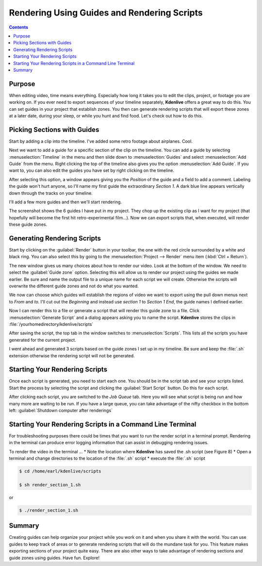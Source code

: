 .. metadata-placeholder

   :authors: - Annew (https://userbase.kde.org/User:Annew)
             - Claus Christensen
             - Yuri Chornoivan
             - Nikerabbit (https://userbase.kde.org/User:Nikerabbit)
             - Simon Eugster <simon.eu@gmail.com>
             - Jean-Baptiste Mardelle <jb@kdenlive.org>
             - Earl fx (https://userbase.kde.org/User:Earl fx)
             - Ttguy (https://userbase.kde.org/User:Ttguy)
             - Vincent Pinon <vpinon@kde.org>
             - Bushuev (https://userbase.kde.org/User:Bushuev)
             - Roger (https://userbase.kde.org/User:Roger)

   :license: Creative Commons License SA 4.0

.. _rendering:

Rendering Using Guides and Rendering Scripts
============================================

.. contents::


Purpose
-------

When editing video, time means everything. Especially how long it takes you to edit the clips, project, or footage you are working on. If you ever need to export sequences of your timeline separately, **Kdenlive** offers a great way to do this. You can set guides in your project that establish zones. You then can generate rendering scripts that will export these zones at a later date, during your sleep, or while you hunt and find food. Let's check out how to do this.


Picking Sections with Guides
----------------------------

Start by adding a clip into the timeline. I've added some retro footage about airplanes. Cool.

.. image:: /images/kden-render-howto-9.png
   :align: center
   :width: 400px
   :alt: Figure 1

Next we want to add a guide for a specific section of the clip on the timeline. You can add a guide by selecting :menuselection:`Timeline` in the menu and then slide down to :menuselection:`Guides` and select :menuselection:`Add Guide` from the menu. Right clicking the top of the timeline also gives you the option :menuselection:`Add Guide`. If you want to, you can also edit the guides you have set by right clicking on the timeline.

.. image:: /images/Kden-render-howto-8.png
   :align: center
   :width: 400px
   :alt: Figure 2

After selecting this option, a window appears giving you the *Position* of the guide and a field to add a comment. Labeling the guide won't hurt anyone, so I'll name my first guide the extraordinary *Section 1*. A dark blue line appears vertically down through the tracks on your timeline.

.. image:: /images/Kden-render-howto-10.png
   :align: center
   :width: 400px
   :alt: Figure 3

I'll add a few more guides and then we'll start rendering.

.. image:: /images/Kden-render-howto-11.png
   :align: center
   :width: 400px
   :alt: Figure 4

The screenshot shows the 6 guides I have put in my project. They chop up the existing clip as I want for my project (that hopefully will become the first hit retro-experimental film...). Now we can export scripts that, when executed, will render these guide zones.


Generating Rendering Scripts
----------------------------

Start by clicking on the :guilabel:`Render` button in your toolbar, the one with the red circle surrounded by a white and black ring. You can also select this by going to the :menuselection:`Project --> Render` menu item (:kbd:`Ctrl + Return`).

.. image:: /images/Kden-render-howto-1.png
   :align: center
   :width: 400px
   :alt: Figure 5

The new window gives us many choices about how to render our video. Look at the bottom of the window. We need to select the :guilabel:`Guide zone` option. Selecting this will allow us to render our project using the guides we made earlier. Be sure and name the output file to a unique name for each script we will create. Otherwise the scripts will overwrite the different guide zones and not do what you wanted.

.. image:: /images/Kden-render-howto-2.png
   :align: center
   :width: 400px
   :alt: Figure 6

We now can choose which guides will establish the regions of video we want to export using the pull down menus next to *From* and *to*. I'll cut out the *Beginning* and instead use *section 1* to *Section 1 End*, the guide names I defined earlier.

.. image:: /images/Kden-render-howto-3.png
   :align: center
   :width: 400px
   :alt: Figure 7

Now I can render this to a file or generate a script that will render this guide zone to a file. Click :menuselection:`Generate Script` and a dialog appears asking you to name the script. **Kdenlive** stores the clips in :file:`/yourhomedirectory/kdenlive/scripts`

.. image:: /images/Kden-render-howto-5.png
   :align: center
   :width: 400px
   :alt: Figure 8

After saving the script, the top tab in the window switches to :menuselection:`Scripts`. This lists all the scripts you have generated for the current project.

.. image:: /images/Kden-render-howto-6.png
   :align: center
   :width: 400px
   :alt: Figure 9

I went ahead and generated 3 scripts based on the guide zones I set up in my timeline. Be sure and keep the :file:`.sh` extension otherwise the rendering script will not be generated.


Starting Your Rendering Scripts
-------------------------------

Once each script is generated, you need to start each one. You should be in the script tab and see your scripts listed. Start the process by selecting the script and clicking the :guilabel:`Start Script` button. Do this for each script.

.. image:: /images/Kden-render-howto-7.png
   :align: center
   :width: 400px
   :alt: Figure 10

After clicking each script, you are switched to the *Job Queue* tab. Here you will see what script is being run and how many more are waiting to be run. If you have a large queue, you can take advantage of the nifty checkbox in the bottom left: :guilabel:`Shutdown computer after renderings`


Starting Your Rendering Scripts in a Command Line Terminal
----------------------------------------------------------

For troubleshooting purposes there could be times that you want to run the render script in a terminal prompt. Rendering in the terminal can produce error logging information that can assist in debugging rendering issues.

To render the video in the terminal ...
* Note the location where **Kdenlive** has saved the .sh script (see Figure 8)
* Open a terminal and change directories to the location of the :file:`.sh` script
* execute the :file:`.sh` script

.. code-block:: bash

  $ cd /home/earl/kdenlive/scripts

  $ sh render_section_1.sh

or

.. code-block:: bash

  $ ./render_section_1.sh


Summary
-------

Creating guides can help organize your project while you work on it and when you share it with the world. You can use guides to keep track of areas or to generate rendering scripts that will do the mundane task for you. This feature makes exporting sections of your project quite easy. There are also other ways to take advantage of rendering sections and guide zones using guides. Have fun. Explore!

